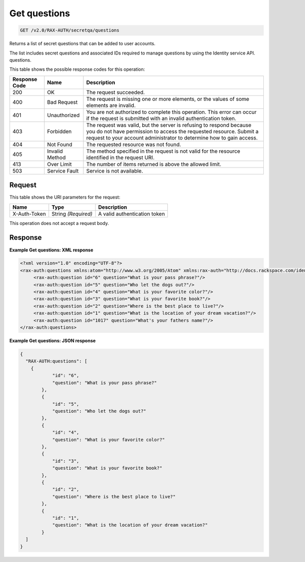 
.. THIS OUTPUT IS GENERATED FROM THE WADL. DO NOT EDIT.

.. _get-get-questions-v2.0-rax-auth-secretqa-questions:

Get questions
^^^^^^^^^^^^^^^^^^^^^^^^^^^^^^^^^^^^^^^^^^^^^^^^^^^^^^^^^^^^^^^^^^^^^^^^^^^^^^^^

.. code::

    GET /v2.0/RAX-AUTH/secretqa/questions

Returns a list of secret questions that can be added to user accounts.

The list includes secret questions and associated IDs required to manage questions by using the Identity service API. questions.



This table shows the possible response codes for this operation:


+--------------------------+-------------------------+-------------------------+
|Response Code             |Name                     |Description              |
+==========================+=========================+=========================+
|200                       |OK                       |The request succeeded.   |
+--------------------------+-------------------------+-------------------------+
|400                       |Bad Request              |The request is missing   |
|                          |                         |one or more elements, or |
|                          |                         |the values of some       |
|                          |                         |elements are invalid.    |
+--------------------------+-------------------------+-------------------------+
|401                       |Unauthorized             |You are not authorized   |
|                          |                         |to complete this         |
|                          |                         |operation. This error    |
|                          |                         |can occur if the request |
|                          |                         |is submitted with an     |
|                          |                         |invalid authentication   |
|                          |                         |token.                   |
+--------------------------+-------------------------+-------------------------+
|403                       |Forbidden                |The request was valid,   |
|                          |                         |but the server is        |
|                          |                         |refusing to respond      |
|                          |                         |because you do not have  |
|                          |                         |permission to access the |
|                          |                         |requested resource.      |
|                          |                         |Submit a request to your |
|                          |                         |account administrator to |
|                          |                         |determine how to gain    |
|                          |                         |access.                  |
+--------------------------+-------------------------+-------------------------+
|404                       |Not Found                |The requested resource   |
|                          |                         |was not found.           |
+--------------------------+-------------------------+-------------------------+
|405                       |Invalid Method           |The method specified in  |
|                          |                         |the request is not valid |
|                          |                         |for the resource         |
|                          |                         |identified in the        |
|                          |                         |request URI.             |
+--------------------------+-------------------------+-------------------------+
|413                       |Over Limit               |The number of items      |
|                          |                         |returned is above the    |
|                          |                         |allowed limit.           |
+--------------------------+-------------------------+-------------------------+
|503                       |Service Fault            |Service is not available.|
+--------------------------+-------------------------+-------------------------+


Request
""""""""""""""""




This table shows the URI parameters for the request:

+--------------------------+-------------------------+-------------------------+
|Name                      |Type                     |Description              |
+==========================+=========================+=========================+
|X-Auth-Token              |String *(Required)*      |A valid authentication   |
|                          |                         |token                    |
+--------------------------+-------------------------+-------------------------+





This operation does not accept a request body.




Response
""""""""""""""""










**Example Get questions: XML response**


.. code::

   <?xml version="1.0" encoding="UTF-8"?>
   <rax-auth:questions xmlns:atom="http://www.w3.org/2005/Atom" xmlns:rax-auth="http://docs.rackspace.com/identity/api/ext/RAX-AUTH/v1.0" xmlns="http://docs.openstack.org/identity/api/v2.0" xmlns:ns4="http://docs.rackspace.com/identity/api/ext/RAX-KSGRP/v1.0" xmlns:rax-ksqa="http://docs.rackspace.com/identity/api/ext/RAX-KSQA/v1.0" xmlns:os-ksadm="http://docs.openstack.org/identity/api/ext/OS-KSADM/v1.0" xmlns:rax-kskey="http://docs.rackspace.com/identity/api/ext/RAX-KSKEY/v1.0" xmlns:os-ksec2="http://docs.openstack.org/identity/api/ext/OS-KSEC2/v1.0">
        <rax-auth:question id="6" question="What is your pass phrase?"/>
        <rax-auth:question id="5" question="Who let the dogs out?"/>
        <rax-auth:question id="4" question="What is your favorite color?"/>
        <rax-auth:question id="3" question="What is your favorite book?"/>
        <rax-auth:question id="2" question="Where is the best place to live?"/>
        <rax-auth:question id="1" question="What is the location of your dream vacation?"/>
        <rax-auth:question id="1017" question="What's your fathers name?"/>
   </rax-auth:questions>
   





**Example Get questions: JSON response**


.. code::

   {
     "RAX-AUTH:questions": [
       {
               "id": "6",
               "question": "What is your pass phrase?"
           },
           {
               "id": "5",
               "question": "Who let the dogs out?"
           },
           {
               "id": "4",
               "question": "What is your favorite color?"
           },
           {
               "id": "3",
               "question": "What is your favorite book?"
           },
           {
               "id": "2",
               "question": "Where is the best place to live?"
           },
           {
               "id": "1",
               "question": "What is the location of your dream vacation?"
           }
     ]
   }




